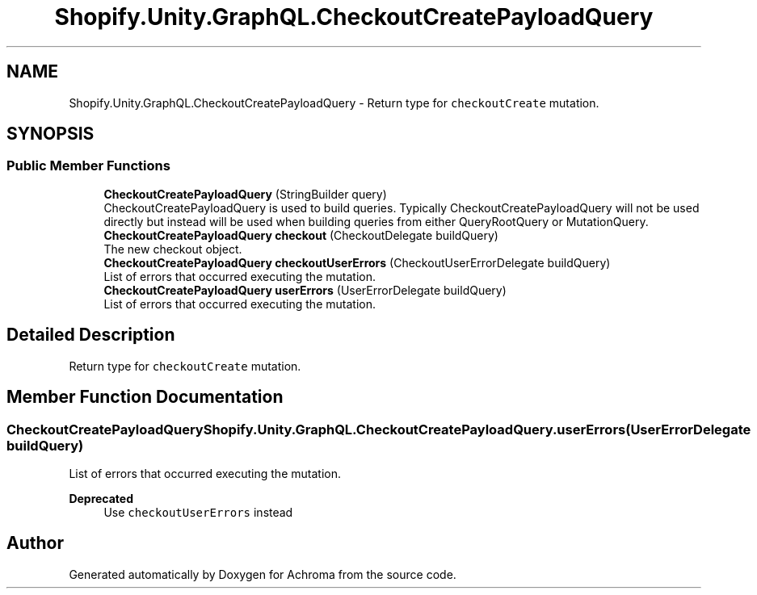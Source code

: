 .TH "Shopify.Unity.GraphQL.CheckoutCreatePayloadQuery" 3 "Achroma" \" -*- nroff -*-
.ad l
.nh
.SH NAME
Shopify.Unity.GraphQL.CheckoutCreatePayloadQuery \- Return type for \fCcheckoutCreate\fP mutation\&.  

.SH SYNOPSIS
.br
.PP
.SS "Public Member Functions"

.in +1c
.ti -1c
.RI "\fBCheckoutCreatePayloadQuery\fP (StringBuilder query)"
.br
.RI "CheckoutCreatePayloadQuery is used to build queries\&. Typically CheckoutCreatePayloadQuery will not be used directly but instead will be used when building queries from either QueryRootQuery or MutationQuery\&. "
.ti -1c
.RI "\fBCheckoutCreatePayloadQuery\fP \fBcheckout\fP (CheckoutDelegate buildQuery)"
.br
.RI "The new checkout object\&. "
.ti -1c
.RI "\fBCheckoutCreatePayloadQuery\fP \fBcheckoutUserErrors\fP (CheckoutUserErrorDelegate buildQuery)"
.br
.RI "List of errors that occurred executing the mutation\&. "
.ti -1c
.RI "\fBCheckoutCreatePayloadQuery\fP \fBuserErrors\fP (UserErrorDelegate buildQuery)"
.br
.RI "List of errors that occurred executing the mutation\&. "
.in -1c
.SH "Detailed Description"
.PP 
Return type for \fCcheckoutCreate\fP mutation\&. 
.SH "Member Function Documentation"
.PP 
.SS "\fBCheckoutCreatePayloadQuery\fP Shopify\&.Unity\&.GraphQL\&.CheckoutCreatePayloadQuery\&.userErrors (UserErrorDelegate buildQuery)"

.PP
List of errors that occurred executing the mutation\&. 
.PP
\fBDeprecated\fP
.RS 4
Use \fCcheckoutUserErrors\fP instead 
.RE
.PP


.SH "Author"
.PP 
Generated automatically by Doxygen for Achroma from the source code\&.

